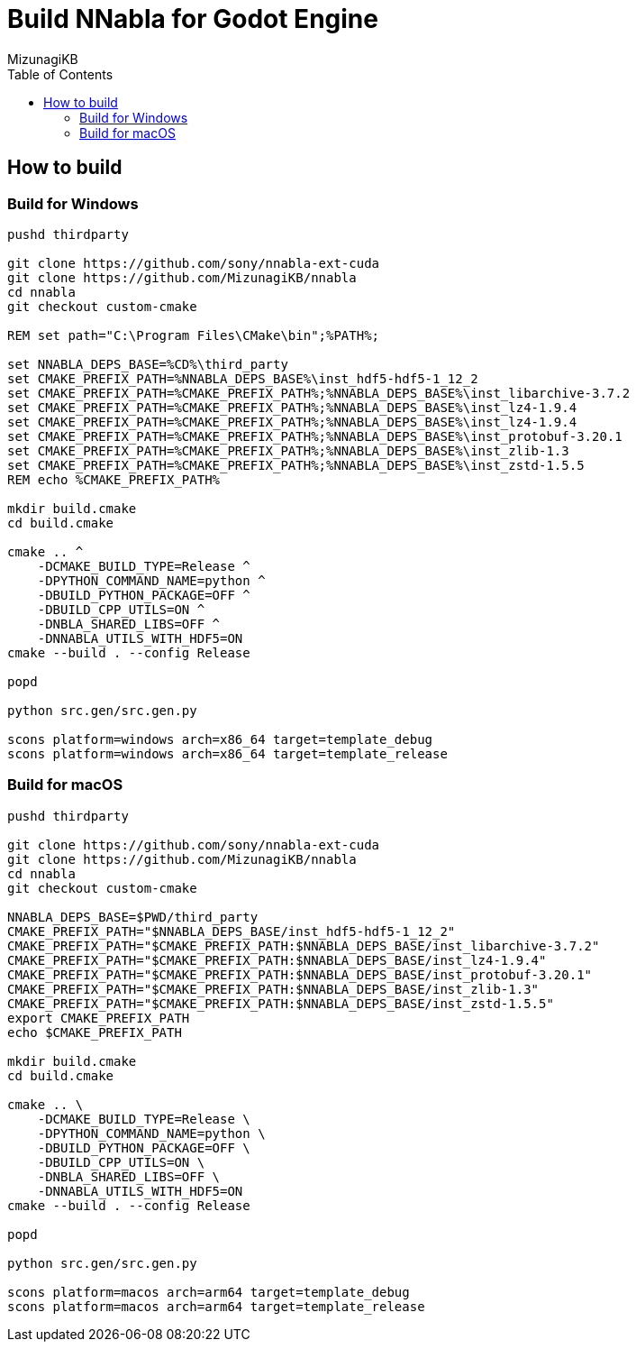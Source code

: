 = Build NNabla for Godot Engine
:author: MizunagiKB
:copyright: 2023 MizunagiKB <mizukb@live.jp>
:doctype: book
:toc:
:toclevels: 3
:lang: ja
:encoding: utf-8
:stylesdir: ./doc/res/theme/css
:stylesheet: adoc-golo.css
:source-highlighter: highlight.js
:experimental:
ifndef::env-github[:icons: font]
ifdef::env-github,env-browser[]
endif::[]
ifdef::env-github[]
:caution-caption: :fire:
:important-caption: :exclamation:
:note-caption: :paperclip:
:tip-caption: :bulb:
:warning-caption: :warning:
endif::[]

== How to build
=== Build for Windows

[source, shell]
----
pushd thirdparty

git clone https://github.com/sony/nnabla-ext-cuda
git clone https://github.com/MizunagiKB/nnabla
cd nnabla
git checkout custom-cmake

REM set path="C:\Program Files\CMake\bin";%PATH%;

set NNABLA_DEPS_BASE=%CD%\third_party
set CMAKE_PREFIX_PATH=%NNABLA_DEPS_BASE%\inst_hdf5-hdf5-1_12_2
set CMAKE_PREFIX_PATH=%CMAKE_PREFIX_PATH%;%NNABLA_DEPS_BASE%\inst_libarchive-3.7.2
set CMAKE_PREFIX_PATH=%CMAKE_PREFIX_PATH%;%NNABLA_DEPS_BASE%\inst_lz4-1.9.4
set CMAKE_PREFIX_PATH=%CMAKE_PREFIX_PATH%;%NNABLA_DEPS_BASE%\inst_lz4-1.9.4
set CMAKE_PREFIX_PATH=%CMAKE_PREFIX_PATH%;%NNABLA_DEPS_BASE%\inst_protobuf-3.20.1
set CMAKE_PREFIX_PATH=%CMAKE_PREFIX_PATH%;%NNABLA_DEPS_BASE%\inst_zlib-1.3
set CMAKE_PREFIX_PATH=%CMAKE_PREFIX_PATH%;%NNABLA_DEPS_BASE%\inst_zstd-1.5.5
REM echo %CMAKE_PREFIX_PATH%

mkdir build.cmake
cd build.cmake

cmake .. ^
    -DCMAKE_BUILD_TYPE=Release ^
    -DPYTHON_COMMAND_NAME=python ^
    -DBUILD_PYTHON_PACKAGE=OFF ^
    -DBUILD_CPP_UTILS=ON ^
    -DNBLA_SHARED_LIBS=OFF ^
    -DNNABLA_UTILS_WITH_HDF5=ON
cmake --build . --config Release

popd

python src.gen/src.gen.py

scons platform=windows arch=x86_64 target=template_debug
scons platform=windows arch=x86_64 target=template_release
----

=== Build for macOS

[source, bash]
----
pushd thirdparty

git clone https://github.com/sony/nnabla-ext-cuda
git clone https://github.com/MizunagiKB/nnabla
cd nnabla
git checkout custom-cmake

NNABLA_DEPS_BASE=$PWD/third_party
CMAKE_PREFIX_PATH="$NNABLA_DEPS_BASE/inst_hdf5-hdf5-1_12_2"
CMAKE_PREFIX_PATH="$CMAKE_PREFIX_PATH:$NNABLA_DEPS_BASE/inst_libarchive-3.7.2"
CMAKE_PREFIX_PATH="$CMAKE_PREFIX_PATH:$NNABLA_DEPS_BASE/inst_lz4-1.9.4"
CMAKE_PREFIX_PATH="$CMAKE_PREFIX_PATH:$NNABLA_DEPS_BASE/inst_protobuf-3.20.1"
CMAKE_PREFIX_PATH="$CMAKE_PREFIX_PATH:$NNABLA_DEPS_BASE/inst_zlib-1.3"
CMAKE_PREFIX_PATH="$CMAKE_PREFIX_PATH:$NNABLA_DEPS_BASE/inst_zstd-1.5.5"
export CMAKE_PREFIX_PATH
echo $CMAKE_PREFIX_PATH

mkdir build.cmake
cd build.cmake

cmake .. \
    -DCMAKE_BUILD_TYPE=Release \
    -DPYTHON_COMMAND_NAME=python \
    -DBUILD_PYTHON_PACKAGE=OFF \
    -DBUILD_CPP_UTILS=ON \
    -DNBLA_SHARED_LIBS=OFF \
    -DNNABLA_UTILS_WITH_HDF5=ON
cmake --build . --config Release

popd

python src.gen/src.gen.py

scons platform=macos arch=arm64 target=template_debug
scons platform=macos arch=arm64 target=template_release
----

